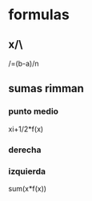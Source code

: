 * formulas

** x/\
/\x=(b-a)/n

** sumas rimman

*** punto medio

xi+1/2*f(x)
*** derecha


*** izquierda

sum(x*f(x))
